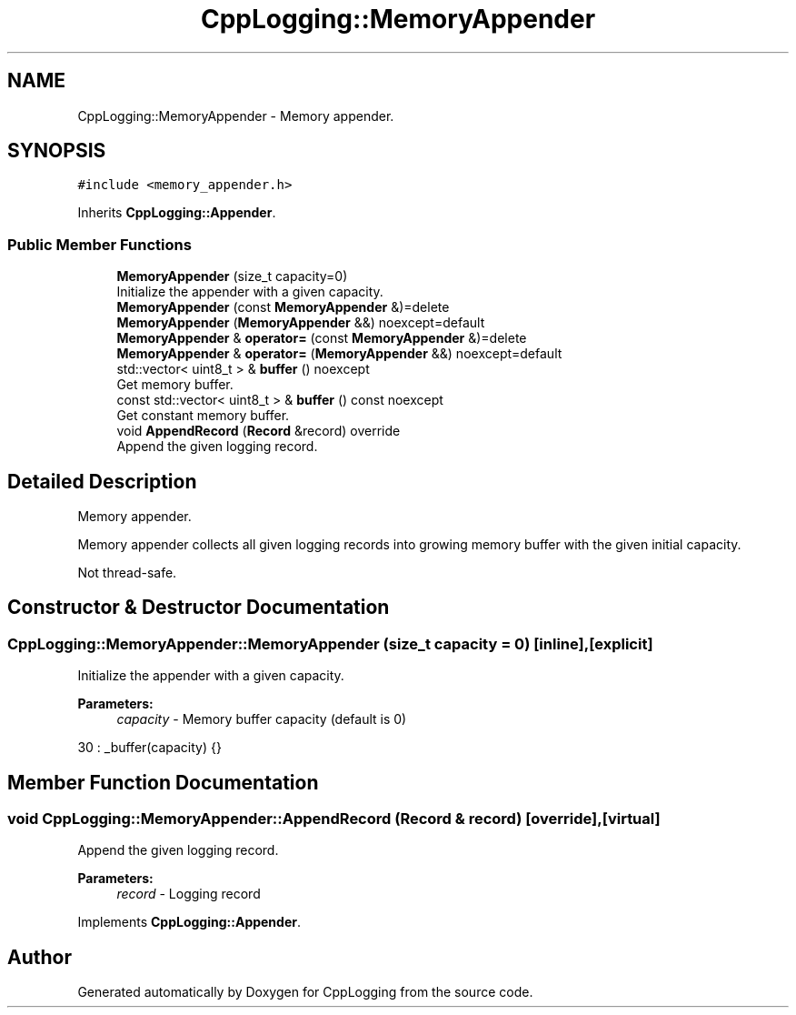 .TH "CppLogging::MemoryAppender" 3 "Thu Jan 17 2019" "CppLogging" \" -*- nroff -*-
.ad l
.nh
.SH NAME
CppLogging::MemoryAppender \- Memory appender\&.  

.SH SYNOPSIS
.br
.PP
.PP
\fC#include <memory_appender\&.h>\fP
.PP
Inherits \fBCppLogging::Appender\fP\&.
.SS "Public Member Functions"

.in +1c
.ti -1c
.RI "\fBMemoryAppender\fP (size_t capacity=0)"
.br
.RI "Initialize the appender with a given capacity\&. "
.ti -1c
.RI "\fBMemoryAppender\fP (const \fBMemoryAppender\fP &)=delete"
.br
.ti -1c
.RI "\fBMemoryAppender\fP (\fBMemoryAppender\fP &&) noexcept=default"
.br
.ti -1c
.RI "\fBMemoryAppender\fP & \fBoperator=\fP (const \fBMemoryAppender\fP &)=delete"
.br
.ti -1c
.RI "\fBMemoryAppender\fP & \fBoperator=\fP (\fBMemoryAppender\fP &&) noexcept=default"
.br
.ti -1c
.RI "std::vector< uint8_t > & \fBbuffer\fP () noexcept"
.br
.RI "Get memory buffer\&. "
.ti -1c
.RI "const std::vector< uint8_t > & \fBbuffer\fP () const noexcept"
.br
.RI "Get constant memory buffer\&. "
.ti -1c
.RI "void \fBAppendRecord\fP (\fBRecord\fP &record) override"
.br
.RI "Append the given logging record\&. "
.in -1c
.SH "Detailed Description"
.PP 
Memory appender\&. 

Memory appender collects all given logging records into growing memory buffer with the given initial capacity\&.
.PP
Not thread-safe\&. 
.SH "Constructor & Destructor Documentation"
.PP 
.SS "CppLogging::MemoryAppender::MemoryAppender (size_t capacity = \fC0\fP)\fC [inline]\fP, \fC [explicit]\fP"

.PP
Initialize the appender with a given capacity\&. 
.PP
\fBParameters:\fP
.RS 4
\fIcapacity\fP - Memory buffer capacity (default is 0) 
.RE
.PP

.PP
.nf
30 : _buffer(capacity) {}
.fi
.SH "Member Function Documentation"
.PP 
.SS "void CppLogging::MemoryAppender::AppendRecord (\fBRecord\fP & record)\fC [override]\fP, \fC [virtual]\fP"

.PP
Append the given logging record\&. 
.PP
\fBParameters:\fP
.RS 4
\fIrecord\fP - Logging record 
.RE
.PP

.PP
Implements \fBCppLogging::Appender\fP\&.

.SH "Author"
.PP 
Generated automatically by Doxygen for CppLogging from the source code\&.
